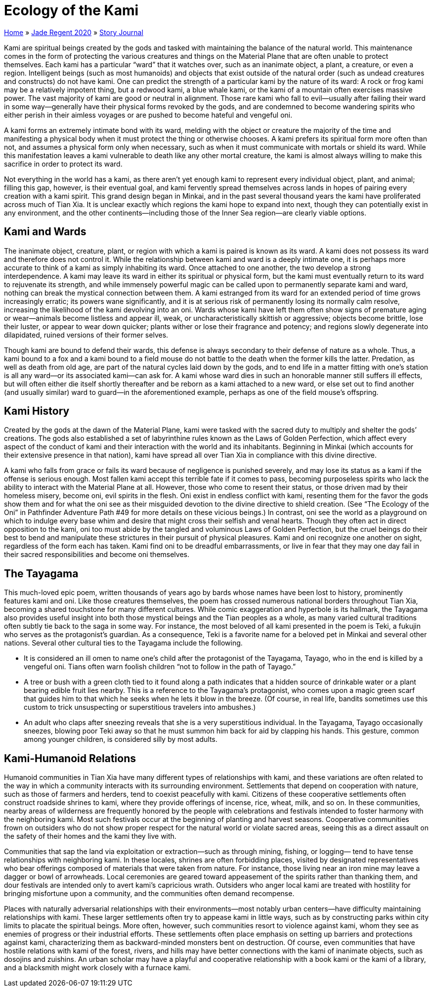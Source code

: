 = Ecology of the Kami

link:../../index.html[Home] » link:../index.html[Jade Regent 2020] » link:index.html[Story Journal]

Kami are spiritual beings created by the gods and tasked with maintaining the balance of the natural world. This maintenance comes in the form of protecting the various creatures and things on the Material Plane that are often unable to protect themselves. Each kami has a particular “ward” that it watches over, such as an inanimate object, a plant, a creature, or even a region. Intelligent beings (such as most humanoids) and objects that exist outside of the natural order (such as undead creatures and constructs) do not have kami. One can predict the strength of a particular kami by the nature of its ward: A rock or frog kami may be a relatively impotent thing, but a redwood kami, a blue whale kami, or the kami of a mountain often exercises massive power. The vast majority of kami are good or neutral in alignment. Those rare kami who fall to evil—usually after failing their ward in some way—generally have their physical forms revoked by the gods, and are condemned to become wandering spirits who either perish in their aimless voyages or are pushed to become hateful and vengeful oni.

A kami forms an extremely intimate bond with its ward, melding with the object or creature the majority of the time and manifesting a physical body when it must protect the thing or otherwise chooses. A kami prefers its spiritual form more often than not, and assumes a physical form only when necessary, such as when it must communicate with mortals or shield its ward. While this manifestation leaves a kami vulnerable to death like any other mortal creature, the kami is almost always willing to make this sacrifice in order to protect its ward.

Not everything in the world has a kami, as there aren’t yet enough kami to represent every individual object, plant, and animal; filling this gap, however, is their eventual goal, and kami fervently spread themselves across lands in hopes of pairing every creation with a kami spirit. This grand design began in Minkai, and in the past several thousand years the kami have proliferated across much of Tian Xia. It is unclear exactly which regions the kami hope to expand into next, though they can potentially exist in any environment, and the other continents—including those of the Inner Sea region—are clearly viable options.

== Kami and Wards

The inanimate object, creature, plant, or region with which a kami is paired is known as its ward. A kami does not possess its ward and therefore does not control it. While the relationship between kami and ward is a deeply intimate one, it is perhaps more accurate to think of a kami as simply inhabiting its ward. Once attached to one another, the two develop a strong interdependence. A kami may leave its ward in either its spiritual or physical form, but the kami must eventually return to its ward to rejuvenate its strength, and while immensely powerful magic can be called upon to permanently separate kami and ward, nothing can break the mystical connection between them. A kami estranged from its ward for an extended period of time grows increasingly erratic; its powers wane significantly, and it is at serious risk of permanently losing its normally calm resolve, increasing the likelihood of the kami devolving into an oni. Wards whose kami have left them often show signs of premature aging or wear—animals become listless and appear ill, weak, or uncharacteristically skittish or aggressive; objects become brittle, lose their luster, or appear to wear down quicker; plants wither or lose their fragrance and potency; and regions slowly degenerate into dilapidated, ruined versions of their former selves.

Though kami are bound to defend their wards, this defense is always secondary to their defense of nature as a whole. Thus, a kami bound to a fox and a kami bound to a field mouse do not battle to the death when the former kills the latter. Predation, as well as death from old age, are part of the natural cycles laid down by the gods, and to end life in a matter fitting with one’s station is all any ward—or its associated kami—can ask for. A kami whose ward dies in such an honorable manner still suffers ill effects, but will often either die itself shortly thereafter and be reborn as a kami attached to a new ward, or else set out to find another (and usually similar) ward to guard—in the aforementioned example, perhaps as one of the field mouse’s offspring.

== Kami History

Created by the gods at the dawn of the Material Plane, kami were tasked with the sacred duty to multiply and shelter the gods’ creations. The gods also established a set of labyrinthine rules known as the Laws of Golden Perfection, which affect every aspect of the conduct of kami and their interaction with the world and its inhabitants. Beginning in Minkai (which accounts for their extensive presence in that nation), kami have spread all over Tian Xia in compliance with this divine directive.

A kami who falls from grace or fails its ward because of negligence is punished severely, and may lose its status as a kami if the offense is serious enough. Most fallen kami accept this terrible fate if it comes to pass, becoming purposeless spirits who lack the ability to interact with the Material Plane at all. However, those who come to resent their status, or those driven mad by their homeless misery, become oni, evil spirits in the flesh. Oni exist in endless conflict with kami, resenting them for the favor the gods show them and for what the oni see as their misguided devotion to the divine directive to shield creation. (See “The Ecology of the Oni” in Pathfinder Adventure Path #49 for more details on these vicious beings.) In contrast, oni see the world as a playground on which to indulge every base whim and desire that might cross their selfish and venal hearts. Though they often act in direct opposition to the kami, oni too must abide by the tangled and voluminous Laws of Golden Perfection, but the cruel beings do their best to bend and manipulate these strictures in their pursuit of physical pleasures. Kami and oni recognize one another on sight, regardless of the form each has taken. Kami find oni to be dreadful embarrassments, or live in fear that they may one day fail in their sacred responsibilities and become oni themselves.

== The Tayagama

This much-loved epic poem, written thousands of years ago by bards whose names have been lost to history, prominently features kami and oni. Like those creatures themselves, the poem has crossed numerous national borders throughout Tian Xia, becoming a shared touchstone for many different cultures. While comic exaggeration and hyperbole is its hallmark, the Tayagama also provides useful insight into both those mystical beings and the Tian peoples as a whole, as many varied cultural traditions often subtly tie back to the saga in some way. For instance, the most beloved of all kami presented in the poem is Teki, a fukujin who serves as the protagonist’s guardian. As a consequence, Teki is a favorite name for a beloved pet in Minkai and several other nations. Several other cultural ties to the Tayagama include the following.

* It is considered an ill omen to name one’s child after the protagonist of the Tayagama, Tayago, who in the end is killed by a vengeful oni. Tians often warn foolish children “not to follow in the path of Tayago.”
* A tree or bush with a green cloth tied to it found along a path indicates that a hidden source of drinkable water or a plant bearing edible fruit lies nearby. This is a reference to the Tayagama’s protagonist, who comes upon a magic green scarf that guides him to that which he seeks when he lets it blow in the breeze. (Of course, in real life, bandits sometimes use this custom to trick unsuspecting or superstitious travelers into ambushes.)
* An adult who claps after sneezing reveals that she is a very superstitious individual. In the Tayagama, Tayago occasionally sneezes, blowing poor Teki away so that he must summon him back for aid by clapping his hands. This gesture, common among younger children, is considered silly by most adults.

== Kami-Humanoid Relations

Humanoid communities in Tian Xia have many different types of relationships with kami, and these variations are often related to the way in which a community interacts with its surrounding environment. Settlements that depend on cooperation with nature, such as those of farmers and herders, tend to coexist peacefully with kami. Citizens of these cooperative settlements often construct roadside shrines to kami, where they provide offerings of incense, rice, wheat, milk, and so on. In these communities, nearby areas of wilderness are frequently honored by the people with celebrations and festivals intended to foster harmony with the neighboring kami. Most such festivals occur at the beginning of planting and harvest seasons. Cooperative communities frown on outsiders who do not show proper respect for the natural world or violate sacred areas, seeing this as a direct assault on the safety of their homes and the kami they live with.

Communities that sap the land via exploitation or extraction—such as through mining, fishing, or logging— tend to have tense relationships with neighboring kami. In these locales, shrines are often forbidding places, visited by designated representatives who bear offerings composed of materials that were taken from nature. For instance, those living near an iron mine may leave a dagger or bowl of arrowheads. Local ceremonies are geared toward appeasement of the spirits rather than thanking them, and dour festivals are intended only to avert kami’s capricious wrath. Outsiders who anger local kami are treated with hostility for bringing misfortune upon a community, and the communities often demand recompense.

Places with naturally adversarial relationships with their environments—most notably urban centers—have difficulty maintaining relationships with kami. These larger settlements often try to appease kami in little ways, such as by constructing parks within city limits to placate the spiritual beings. More often, however, such communities resort to violence against kami, whom they see as enemies of progress or their industrial efforts. These settlements often place emphasis on setting up barriers and protections against kami, characterizing them as backward-minded monsters bent on destruction. Of course, even communities that have hostile relations with kami of the forest, rivers, and hills may have better connections with the kami of inanimate objects, such as dosojins and zuishins. An urban scholar may have a playful and cooperative relationship with a book kami or the kami of a library, and a blacksmith might work closely with a furnace kami.
